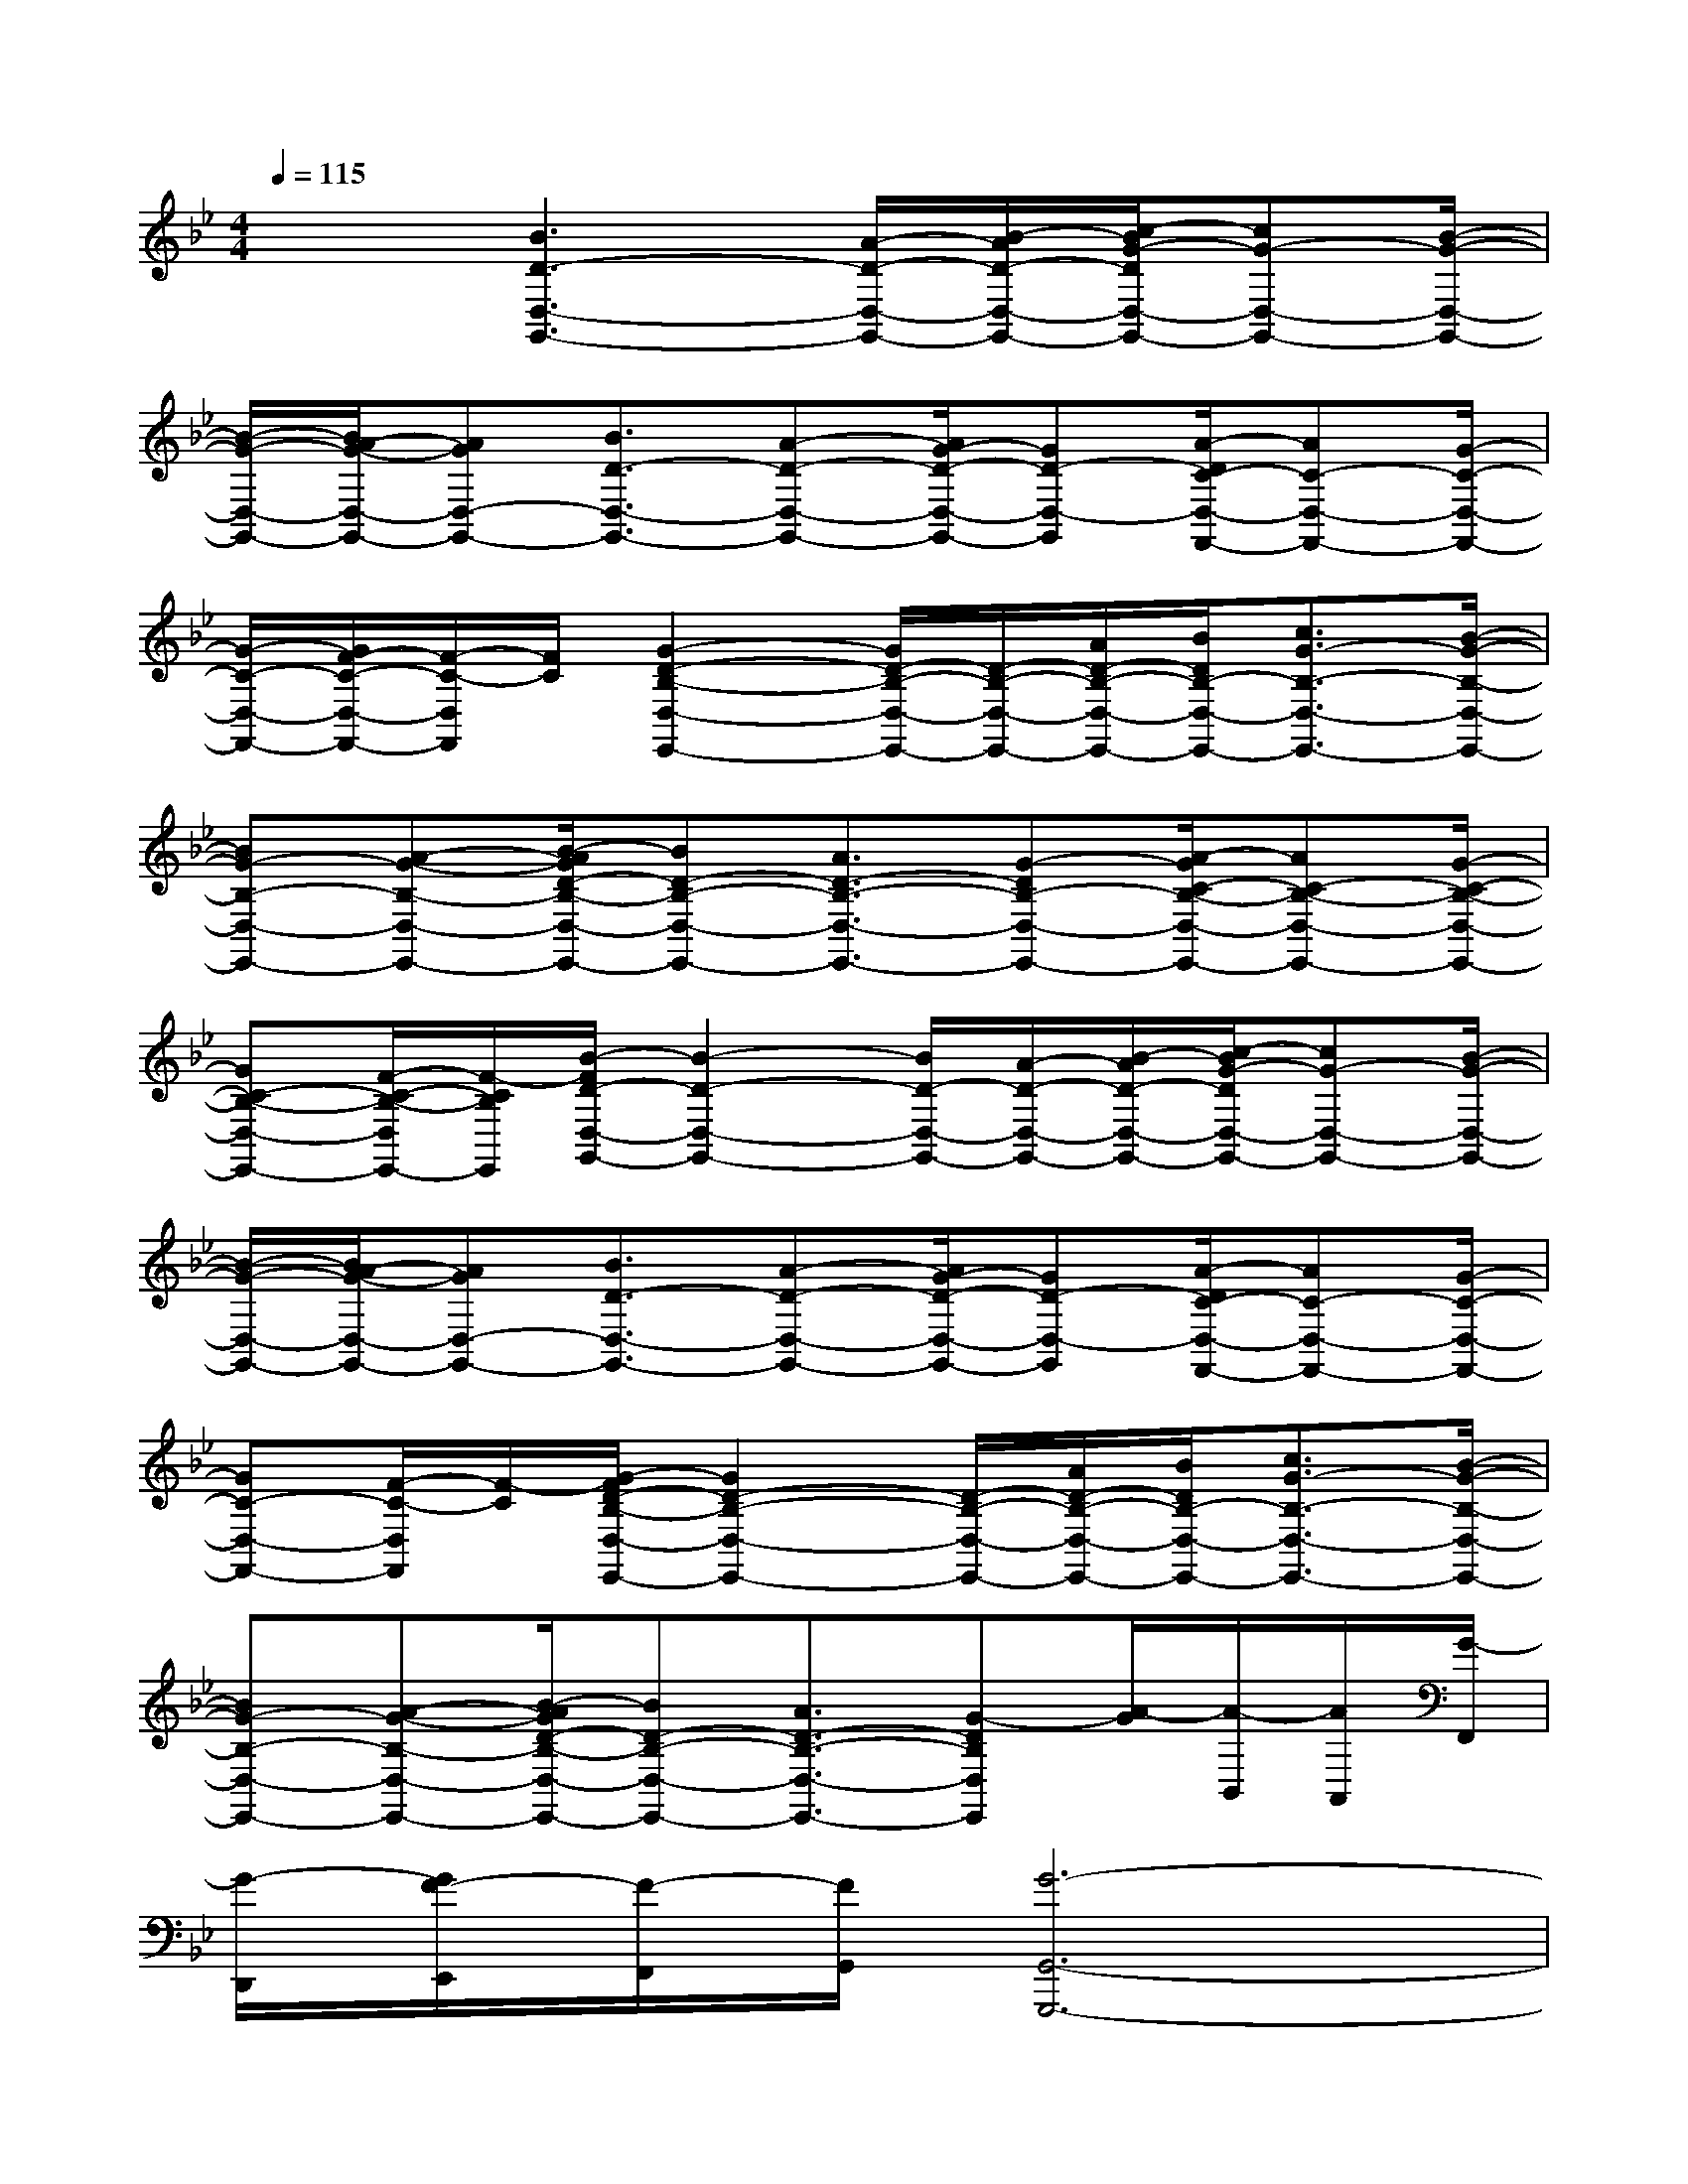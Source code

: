 X:1
T:
M:4/4
L:1/8
Q:1/4=115
K:Bb%2flats
V:1
x2[B3D3-D,3-G,,3-][A/2-D/2-D,/2-G,,/2-][B/2-A/2D/2-D,/2-G,,/2-][c/2-B/2G/2-D/2D,/2-G,,/2-][cG-D,-G,,-][B/2-G/2-D,/2-G,,/2-]|
[B/2-G/2-D,/2-G,,/2-][B/2A/2-G/2-D,/2-G,,/2-][AGD,-G,,-][B3/2D3/2-D,3/2-G,,3/2-][A-D-D,-G,,-][A/2G/2-D/2-D,/2-G,,/2-][GD-D,-G,,][A/2-D/2C/2-D,/2-F,,/2-][AC-D,-F,,-][G/2-C/2-D,/2-F,,/2-]|
[G/2-C/2-D,/2-F,,/2-][G/2F/2-C/2-D,/2-F,,/2-][F/2-C/2-D,/2F,,/2][F/2C/2][G2-D2-B,2-D,2-E,,2-][G/2D/2-B,/2-D,/2-E,,/2-][D/2-B,/2-D,/2-E,,/2-][A/2D/2-B,/2-D,/2-E,,/2-][B/2D/2B,/2-D,/2-E,,/2-][c3/2G3/2-B,3/2-D,3/2-E,,3/2-][B/2-G/2-B,/2-D,/2-E,,/2-]|
[BG-B,-D,-E,,-][A-G-B,-D,-E,,-][B/2-A/2G/2D/2-B,/2-D,/2-E,,/2-][BD-B,-D,-E,,-][A3/2D3/2-B,3/2-D,3/2-E,,3/2-][G-DB,-D,-E,,-][A/2-G/2C/2-B,/2-D,/2-E,,/2-][AC-B,-D,-E,,-][G/2-C/2-B,/2-D,/2-E,,/2-]|
[GC-B,-D,-E,,-][F/2-C/2-B,/2-D,/2E,,/2-][F/2-C/2B,/2E,,/2][B/2-F/2D/2-D,/2-G,,/2-][B2-D2-D,2-G,,2-][B/2D/2-D,/2-G,,/2-][A/2-D/2-D,/2-G,,/2-][B/2-A/2D/2-D,/2-G,,/2-][c/2-B/2G/2-D/2D,/2-G,,/2-][cG-D,-G,,-][B/2-G/2-D,/2-G,,/2-]|
[B/2-G/2-D,/2-G,,/2-][B/2A/2-G/2-D,/2-G,,/2-][AGD,-G,,-][B3/2D3/2-D,3/2-G,,3/2-][A-D-D,-G,,-][A/2G/2-D/2-D,/2-G,,/2-][GD-D,-G,,][A/2-D/2C/2-D,/2-F,,/2-][AC-D,-F,,-][G/2-C/2-D,/2-F,,/2-]|
[GC-D,-F,,-][F/2-C/2-D,/2F,,/2][F/2-C/2][G/2-F/2D/2-B,/2-D,/2-E,,/2-][G2D2-B,2-D,2-E,,2-][D/2-B,/2-D,/2-E,,/2-][A/2D/2-B,/2-D,/2-E,,/2-][B/2D/2B,/2-D,/2-E,,/2-][c3/2G3/2-B,3/2-D,3/2-E,,3/2-][B/2-G/2-B,/2-D,/2-E,,/2-]|
[BG-B,-D,-E,,-][A-G-B,-D,-E,,-][B/2-A/2G/2D/2-B,/2-D,/2-E,,/2-][BD-B,-D,-E,,-][A3/2D3/2-B,3/2-D,3/2-E,,3/2-][G-DB,D,E,,][A/2-G/2][A/2-B,,/2][A/2A,,/2][G/2-F,,/2]|
[G/2-D,,/2][G/2F/2-E,,/2][F/2-F,,/2][F/2G,,/2][G6-G,,6-G,,,6-]|
[G8-G,,8-G,,,8-]|
[G2G,,2G,,,2][F6-D6-A,6-D,,,6-]|
[F8-D8-A,8-D,,,8-]|
[F3/2-D3/2-A,3/2-D,,,3/2][F/2D/2A,/2][E6-B,6-G,6-C,,6-]|
[E6-B,6-G,6-C,,6-][E3/2B,3/2G,3/2C,,3/2]x/2|
E/2x3/2[D6-C6-B,6-F,6-G,,6-G,,,6-]|
[D6C6B,6F,6G,,6G,,,6][F2-C2-A,2-D,2-]